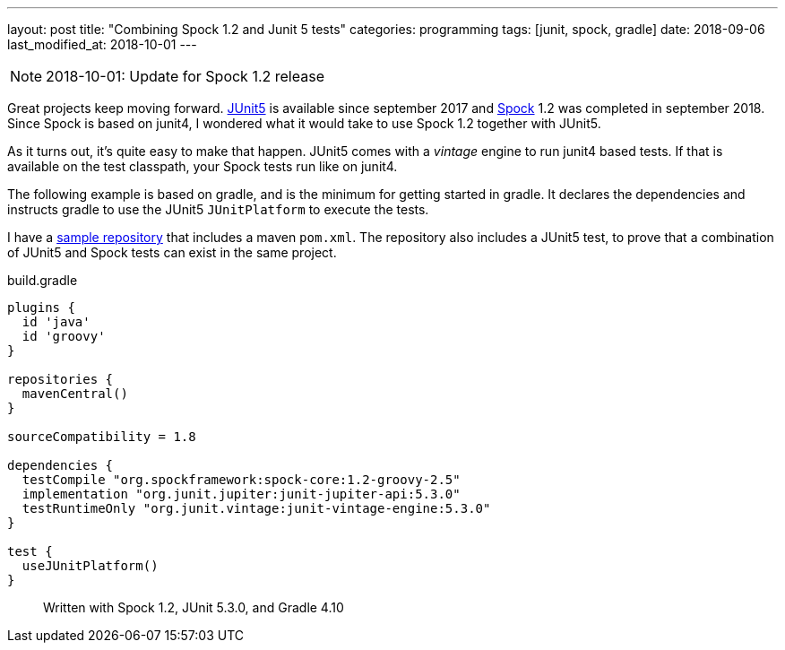 ---
layout: post
title:  "Combining Spock 1.2 and Junit 5 tests"
categories: programming
tags: [junit, spock, gradle]
date: 2018-09-06
last_modified_at: 2018-10-01
---

:1: https://junit.org/junit5/
:2: http://spockframework.org
:repo: http://github.com/sandersmee/spock-jupiter

NOTE: 2018-10-01: Update for Spock 1.2 release

Great projects keep moving forward. {1}[JUnit5] is available since september 2017 and {2}[Spock] 1.2 was completed in september 2018.
Since Spock is based on junit4, I wondered what it would take to use Spock 1.2 together with JUnit5.

++++
<!-- more -->
++++

As it turns out, it's quite easy to make that happen. JUnit5 comes with a _vintage_ engine to run junit4 based tests. If that is available on the test classpath, your Spock tests run like on junit4.

The following example is based on gradle, and is the minimum for getting started in gradle. It declares the dependencies and instructs gradle to use the JUnit5 `JUnitPlatform` to execute the tests.

I have a {repo}[sample repository] that includes a maven `pom.xml`. The repository also includes a JUnit5 test, to prove that a combination of JUnit5 and Spock tests can exist in the same project.

[source,groovy]
.build.gradle
----
plugins {
  id 'java'
  id 'groovy'
}

repositories {
  mavenCentral()
}

sourceCompatibility = 1.8

dependencies {
  testCompile "org.spockframework:spock-core:1.2-groovy-2.5"
  implementation "org.junit.jupiter:junit-jupiter-api:5.3.0"
  testRuntimeOnly "org.junit.vintage:junit-vintage-engine:5.3.0"
}

test {
  useJUnitPlatform()
}
----

> Written with Spock 1.2, JUnit 5.3.0, and Gradle 4.10
